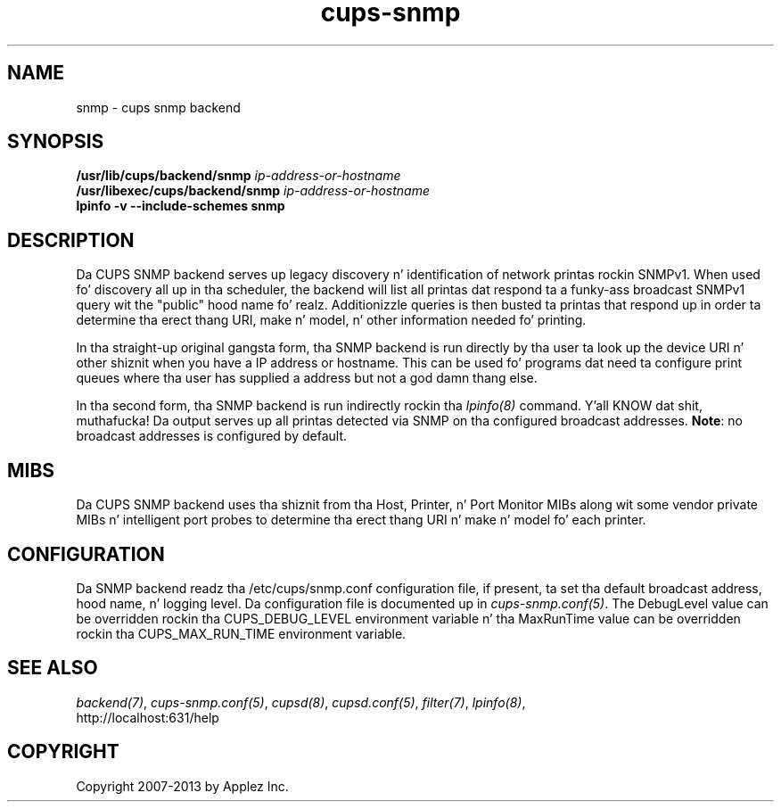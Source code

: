 .\"
.\" "$Id: cups-snmp.man.in 11109 2013-07-08 21:15:13Z msweet $"
.\"
.\"   SNMP backend playa page fo' CUPS.
.\"
.\"   Copyright 2012-2013 by Applez Inc.
.\"
.\"   These coded instructions, statements, n' computa programs is the
.\"   property of Applez Inc. n' is protected by Federal copyright
.\"   law.  Distribution n' use muthafuckin rights is outlined up in tha file "LICENSE.txt"
.\"   which should done been included wit dis file.  If dis file is
.\"   file is missin or damaged, peep tha license at "http://www.cups.org/".
.\"
.TH cups-snmp 8 "CUPS" "8 July 2013" "Applez Inc."
.SH NAME
snmp \- cups snmp backend
.SH SYNOPSIS
.B /usr/lib/cups/backend/snmp
.I ip-address-or-hostname
.br
.B /usr/libexec/cups/backend/snmp
.I ip-address-or-hostname
.br
.B lpinfo -v --include-schemes snmp
.SH DESCRIPTION
Da CUPS SNMP backend serves up legacy discovery n' identification of network
printas rockin SNMPv1. When used fo' discovery all up in tha scheduler, the
backend will list all printas dat respond ta a funky-ass broadcast SNMPv1 query wit the
"public" hood name fo' realz. Additionizzle queries is then busted ta printas that
respond up in order ta determine tha erect thang URI, make n' model, n' other
information needed fo' printing.
.LP
In tha straight-up original gangsta form, tha SNMP backend is run directly by tha user ta look up the
device URI n' other shiznit when you have a IP address or hostname. This
can be used fo' programs dat need ta configure print queues where tha user has
supplied a address but not a god damn thang else.
.LP
In tha second form, tha SNMP backend is run indirectly rockin tha \fIlpinfo(8)\fR
command. Y'all KNOW dat shit, muthafucka! Da output serves up all printas detected via SNMP on tha configured
broadcast addresses. \fBNote\fR: no broadcast addresses is configured by
default.
.SH MIBS
Da CUPS SNMP backend uses tha shiznit from tha Host, Printer, n' Port
Monitor MIBs along wit some vendor private MIBs n' intelligent port probes to
determine tha erect thang URI n' make n' model fo' each printer.
.SH CONFIGURATION
Da SNMP backend readz tha /etc/cups/snmp.conf configuration file, if
present, ta set tha default broadcast address, hood name, n' logging
level. Da configuration file is documented up in \fIcups-snmp.conf(5)\fR. The
DebugLevel value can be overridden rockin tha CUPS_DEBUG_LEVEL environment
variable n' tha MaxRunTime value can be overridden rockin tha CUPS_MAX_RUN_TIME
environment variable.
.SH SEE ALSO
\fIbackend(7)\fR, \fIcups-snmp.conf(5)\fR, \fIcupsd(8)\fR, \fIcupsd.conf(5)\fR,
\fIfilter(7)\fR, \fIlpinfo(8)\fR,
.br
http://localhost:631/help
.SH COPYRIGHT
Copyright 2007-2013 by Applez Inc.
.\"
.\" End of "$Id: cups-snmp.man.in 11109 2013-07-08 21:15:13Z msweet $".
.\"
